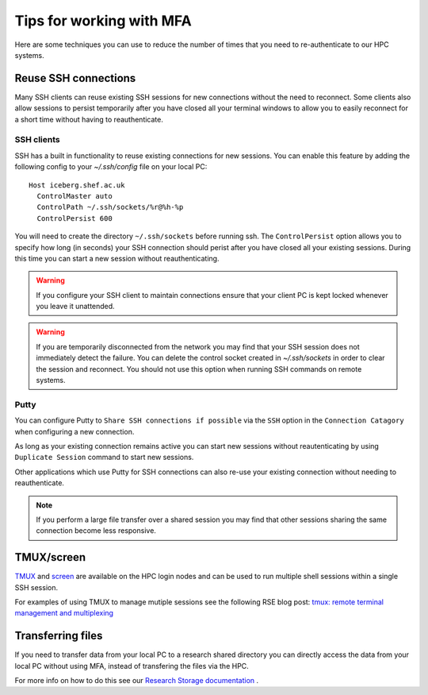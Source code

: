 .. _mfa:

Tips for working with MFA
=========================

Here are some techniques you can use to reduce the number of times that you need to re-authenticate to our HPC systems.  

Reuse SSH connections
---------------------

Many SSH clients can reuse existing SSH sessions for new connections without the need to reconnect.  Some 
clients also allow sessions to persist temporarily after you have closed all your terminal windows to allow
you to easily reconnect for a short time without having to reauthenticate.

SSH clients
^^^^^^^^^^^

SSH has a built in functionality to reuse existing connections for new sessions.  You can enable this feature by adding the following config
to your `~/.ssh/config` file on your local PC::

  Host iceberg.shef.ac.uk
    ControlMaster auto
    ControlPath ~/.ssh/sockets/%r@%h-%p
    ControlPersist 600

You will need to create the directory ``~/.ssh/sockets`` before running ssh.  The ``ControlPersist`` option allows you to specify how long (in seconds) your SSH connection
should perist after you have closed all your existing sessions.  During this time you can start a new session without reauthenticating.

.. warning::

    If you configure your SSH client to maintain connections ensure that your client PC is kept locked whenever
    you leave it unattended.  

.. warning::

    If you are temporarily disconnected from the network you may find that your SSH session does not immediately detect the failure.  You can delete the
    control socket created in `~/.ssh/sockets` in order to clear the session and reconnect.  You should not use this option when running SSH commands on remote systems.



Putty
^^^^^
You can configure Putty to ``Share SSH connections if possible`` via the ``SSH`` option in the ``Connection Catagory`` when configuring a new connection.

As long as your existing connection remains active you can start new sessions without reautenticating by using ``Duplicate Session`` command to start new sessions.

Other applications which use Putty for SSH connections can also re-use your existing connection without needing to reauthenticate.


.. note::

    If you perform a large file transfer over a shared session you may find that other sessions sharing the same connection become less responsive.


TMUX/screen
-----------

`TMUX <https://github.com/tmux/tmux/wiki>`_ and `screen <https://www.gnu.org/software/screen/manual/screen.html>`_ are available on the HPC login nodes and 
can be used to run multiple shell sessions within a single SSH session. 

For examples of using TMUX to manage mutiple sessions see the following RSE blog post: `tmux: remote terminal management and multiplexing <https://rse.shef.ac.uk/blog/tmux-intro/>`_ 
 

Transferring files
------------------

If you need to transfer data from your local PC to a research shared directory you can directly access the data from your local PC without using MFA, instead of transfering 
the files via the HPC.  

For more info on how to do this see our `Research Storage documentation <https://www.sheffield.ac.uk/it-services/research-storage/using-research-storage>`_ .

